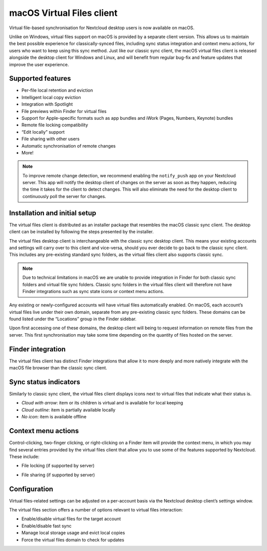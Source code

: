 ==========================
macOS Virtual Files client
==========================

Virtual file-based synchronisation for Nextcloud desktop users is now
available on macOS.

Unlike on Windows, virtual files support on macOS is provided by a
separate client version. This allows us to maintain the best possible
experience for classically-synced files, including sync status
integration and context menu actions, for users who want to keep using
this sync method. Just like our classic sync client, the macOS virtual
files client is released alongside the desktop client for Windows and
Linux, and will benefit from regular bug-fix and feature updates that
improve the user experience.

Supported features
------------------

- Per-file local retention and eviction
- Intelligent local copy eviction
- Integration with Spotlight
- File previews within Finder for virtual files
- Support for Apple-specific formats such as app bundles and iWork
  (Pages, Numbers, Keynote) bundles
- Remote file locking compatibility
- “Edit locally” support
- File sharing with other users
- Automatic synchronisation of remote changes
- More!

.. note::
   To improve remote change detection, we recommend enabling the
   ``notify_push`` app on your Nextcloud server. This app will notify
   the desktop client of changes on the server as soon as they happen,
   reducing the time it takes for the client to detect changes. This
   will also eliminate the need for the desktop client to continuously
   poll the server for changes.

Installation and initial setup
------------------------------

The virtual files client is distributed as an installer package that
resembles the macOS classic sync client. The desktop client can be
installed by following the steps presented by the installer.

The virtual files desktop client is interchangeable with the classic
sync desktop client. This means your existing accounts and settings will
carry over to this client and vice-versa, should you ever decide to go
back to the classic sync client. This includes any pre-existing standard
sync folders, as the virtual files client also supports classic sync.

.. note::
    Due to technical limitations in macOS we are unable to provide
    integration in Finder for both classic sync folders and virtual file
    sync folders. Classic sync folders in the virtual files client will
    therefore not have Finder integrations such as sync state icons or
    context menu actions.


Any existing or newly-configured accounts will have virtual files
automatically enabled. On macOS, each account’s virtual files live under
their own domain, separate from any pre-existing classic sync folders.
These domains can be found listed under the “Locations” group in the
Finder sidebar.

.. image:: images/macosvfs-finder-sidebar.png
   :alt: Finder sidebar showing virtual files domains

Upon first accessing one of these domains, the desktop client will being
to request information on remote files from the server. This first
synchronisation may take some time depending on the quantity of files
hosted on the server.

Finder integration
------------------

The virtual files client has distinct Finder integrations that allow it
to more deeply and more natively integrate with the macOS file browser
than the classic sync client.

Sync status indicators
----------------------

Similarly to classic sync client, the virtual files client displays
icons next to virtual files that indicate what their status is.

.. image:: images/macosvfs-sync-status-icons.png
   :alt: Sync status icons for macOS virtual files

- *Cloud with arrow*: item or its children is virtual and is available
  for local keeping
- *Cloud outline*: item is partially available locally
- *No icon*: item is available offline

Context menu actions
--------------------

Control-clicking, two-finger clicking, or right-clicking on a Finder
item will provide the context menu, in which you may find several
entries provided by the virtual files client that allow you to use some
of the features supported by Nextcloud. These include:

- File locking (if supported by server)

.. image:: images/macosvfs-file-locking.png
   :alt: File locking UI for macOS virtual files

- File sharing (if supported by server)

.. image:: images/macosvfs-file-sharing.png
   :alt: File sharing UI for macOS virtual files

Configuration
-------------

Virtual files-related settings can be adjusted on a per-account basis
via the Nextcloud desktop client’s settings window.

.. image:: images/macosvfs-settings.png
   :alt: macOS virtual files settings

The virtual files section offers a number of options relevant to
virtual files interaction:

- Enable/disable virtual files for the target account
- Enable/disable fast sync
- Manage local storage usage and evict local copies
- Force the virtual files domain to check for updates
